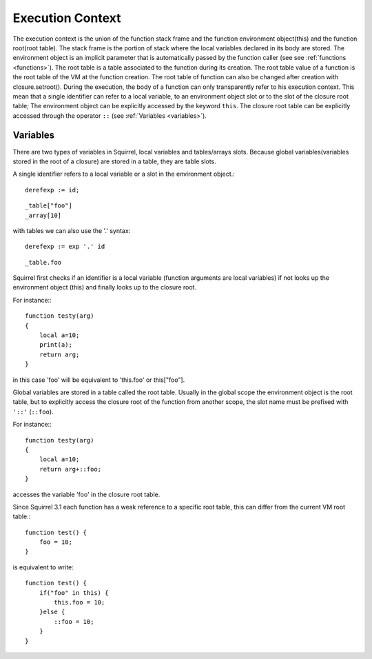 .. _executioncontext:

=======================
Execution Context
=======================

.. index::
    single: execution context

The execution context is the union of the function stack frame and the function
environment object(this) and the function root(root table).
The stack frame is the portion of stack where the local variables declared in its body are
stored.
The environment object is an implicit parameter that is automatically passed by the
function caller (see see :ref:`functions <functions>`).
The root table is a table associated to the function during its creation.
The root table value of a function is the root table of the VM at the function creation.
The root table of function can also be changed after creation with closure.setroot().
During the execution, the body of a function can only transparently refer to his execution
context.
This mean that a single identifier can refer to a local variable, to an environment object slot
or to the slot of the closure root table;
The environment object can be explicitly accessed by the keyword ``this``.
The closure root table can be explicitly accessed through the operator ``::`` (see :ref:`Variables <variables>`).

.. _variables:

-----------------
Variables
-----------------

There are two types of variables in Squirrel, local variables and tables/arrays slots.
Because global variables(variables stored in the root of a closure) are stored in a table, they are table slots.

A single identifier refers to a local variable or a slot in the environment object.::

    derefexp := id;

::

    _table["foo"]
    _array[10]

with tables we can also use the '.' syntax::

    derefexp := exp '.' id

::

    _table.foo

Squirrel first checks if an identifier is a local variable (function arguments are local
variables) if not looks up the environment object (this) and finally looks up
to the closure root.

For instance:::

    function testy(arg)
    {
        local a=10;
        print(a);
        return arg;
    }

in this case 'foo' will be equivalent to 'this.foo' or this["foo"].

Global variables are stored in a table called the root table. Usually in the global scope the
environment object is the root table, but to explicitly access the closure root of the function from
another scope, the slot name must be prefixed with ``'::'`` (``::foo``).

For instance:::

    function testy(arg)
    {
        local a=10;
        return arg+::foo;
    }

accesses the variable 'foo' in the closure root table.

Since Squirrel 3.1 each function has a weak reference to a specific root table, this can differ from the current VM root table.::

    function test() {
        foo = 10;
    }

is equivalent to write::

    function test() {
        if("foo" in this) {
            this.foo = 10;
        }else {
            ::foo = 10;
        }
    }
